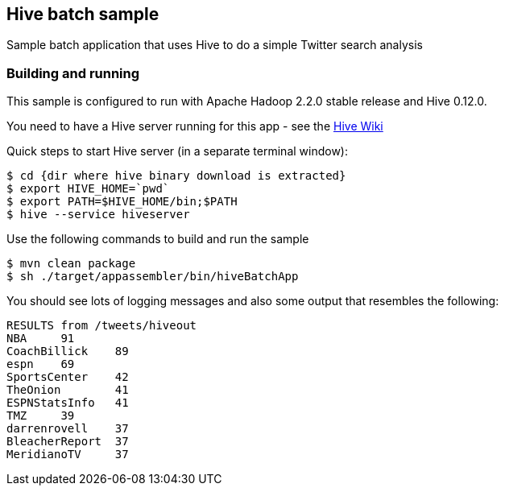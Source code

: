 == Hive batch sample

Sample batch application that uses Hive to do a simple Twitter search analysis

=== Building and running

This sample is configured to run with Apache Hadoop 2.2.0 stable release and Hive 0.12.0.

You need to have a Hive server running for this app - see the https://cwiki.apache.org/confluence/display/Hive/GettingStarted[Hive Wiki]

Quick steps to start Hive server (in a separate terminal window):

    $ cd {dir where hive binary download is extracted}
    $ export HIVE_HOME=`pwd`
    $ export PATH=$HIVE_HOME/bin;$PATH
    $ hive --service hiveserver

Use the following commands to build and run the sample

    $ mvn clean package
    $ sh ./target/appassembler/bin/hiveBatchApp

You should see lots of logging messages and also some output that resembles the following:

```
RESULTS from /tweets/hiveout
NBA	91
CoachBillick	89
espn	69
SportsCenter	42
TheOnion	41
ESPNStatsInfo	41
TMZ	39
darrenrovell	37
BleacherReport	37
MeridianoTV	37
```

